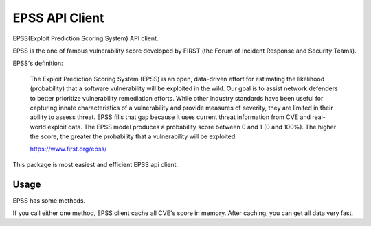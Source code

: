 =================
EPSS API Client
=================

.. image:: https://badge.fury.io/py/epss-api.svg
    :target: https://badge.fury.io/py/epss-api

.. image:: https://img.shields.io/pypi/dw/epss-api?style=flat
    :target: https://pypistats.org/packages/epss-api

.. image:: https://github.com/kannkyo/epss-api/actions/workflows/python-ci.yml/badge.svg
    :target: https://github.com/kannkyo/epss-api/actions/workflows/python-ci.yml

.. image:: https://codecov.io/gh/kannkyo/epss-api/branch/main/graph/badge.svg?token=R40FT0KITO 
    :target: https://codecov.io/gh/kannkyo/epss-api

.. image:: https://github.com/kannkyo/epss-api/actions/workflows/scorecards.yml/badge.svg
    :target: https://github.com/kannkyo/epss-api/actions/workflows/scorecards.yml

EPSS(Exploit Prediction Scoring System) API client.

EPSS is the one of famous vulnerability score developed by FIRST (the Forum of Incident Response and Security Teams).

EPSS's definition:

    The Exploit Prediction Scoring System (EPSS) is an open, 
    data-driven effort for estimating the likelihood (probability) that a software vulnerability will be exploited in the wild. 
    Our goal is to assist network defenders to better prioritize vulnerability remediation efforts. 
    While other industry standards have been useful for capturing innate characteristics of a vulnerability and provide measures of severity, 
    they are limited in their ability to assess threat. 
    EPSS fills that gap because it uses current threat information from CVE and real-world exploit data. 
    The EPSS model produces a probability score between 0 and 1 (0 and 100%). 
    The higher the score, the greater the probability that a vulnerability will be exploited.

    https://www.first.org/epss/

This package is most easiest and efficient EPSS api client.

Usage
=============

EPSS has some methods.

.. code-block:: python
    >>> from epss_api import EPSS
    >>> 
    >>> client = EPSS()

    >>> print(client.scores()[0])
    {'cve': 'CVE-1999-0013', 'epss': 0.00042, 'percentile': 0.05071}

    >>> print(client.score('CVE-2024-0001'))
    {'cve': 'CVE-2024-0001', 'epss': 0.00091, 'percentile': 0.4063}

    >>> print(client.csv()[1])
    cve,epss,percentile

    >>> print(client.epss('CVE-2024-0001'))
    0.00091

    >>> print(client.epss_ge(0.50003)[0])
    {'cve': 'CVE-2022-0651', 'epss': 0.50003, 'percentile': 0.97652}

    >>> print(client.epss_gt(0.50003)[0])
    {'cve': 'CVE-2018-0851', 'epss': 0.50036, 'percentile': 0.97653}

    >>> print(client.epss_le(0.49982)[-1])
    {'cve': 'CVE-2014-8074', 'epss': 0.49982, 'percentile': 0.97651}

    >>> print(client.epss_lt(0.49982)[-1])
    {'cve': 'CVE-2018-8011', 'epss': 0.49981, 'percentile': 0.97651}

    >>> print(client.percentile('CVE-2024-0001'))
    0.4063

    >>> print(client.percentile_ge(0.5)[0])
    {'cve': 'CVE-2019-5426', 'epss': 0.00137, 'percentile': 0.5}

    >>> print(client.percentile_gt(0.5)[0])
    {'cve': 'CVE-2021-43464', 'epss': 0.00137, 'percentile': 0.50004}

    >>> print(client.percentile_le(0.5)[-1])
    {'cve': 'CVE-2022-27777', 'epss': 0.00137, 'percentile': 0.5}

    >>> print(client.percentile_lt(0.5)[-1])
    {'cve': 'CVE-2021-1625', 'epss': 0.00137, 'percentile': 0.49999}

If you call either one method, EPSS client cache all CVE's score in memory.
After caching, you can get all data very fast.
